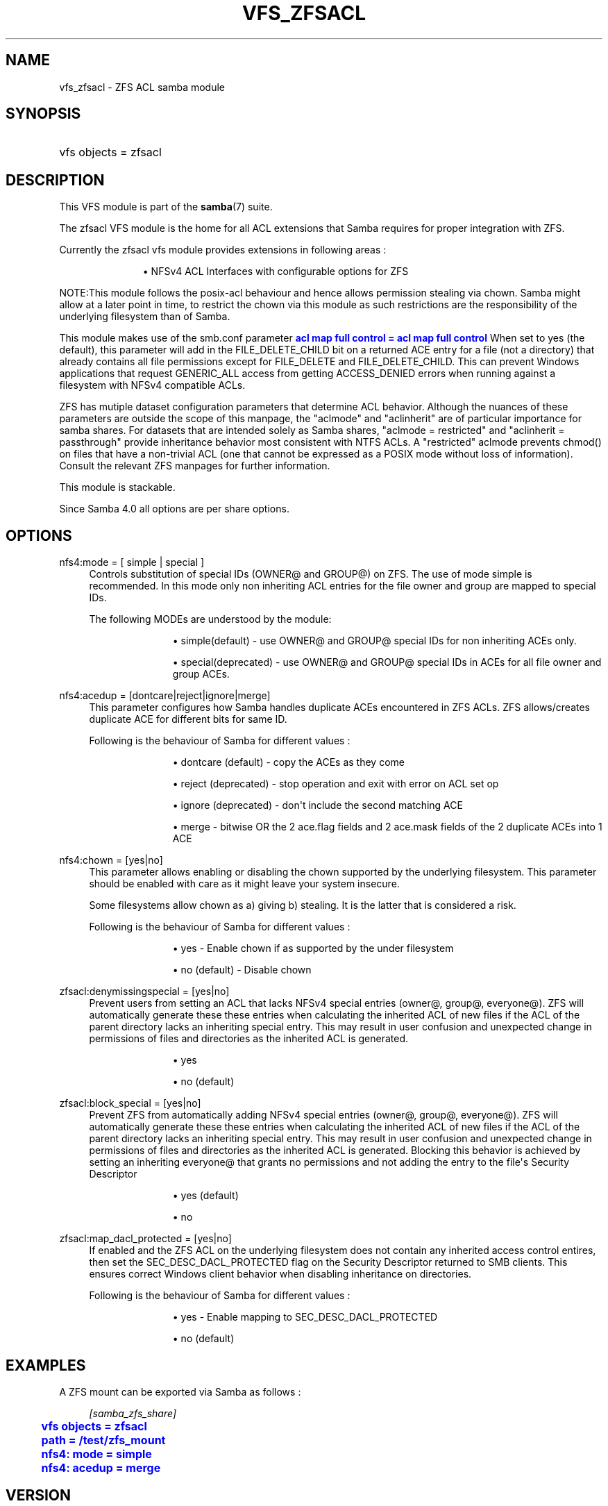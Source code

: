 '\" t
.\"     Title: vfs_zfsacl
.\"    Author: [see the "AUTHOR" section]
.\" Generator: DocBook XSL Stylesheets v1.79.1 <http://docbook.sf.net/>
.\"      Date: 12/15/2022
.\"    Manual: System Administration tools
.\"    Source: Samba 4.15.13
.\"  Language: English
.\"
.TH "VFS_ZFSACL" "8" "12/15/2022" "Samba 4\&.15\&.13" "System Administration tools"
.\" -----------------------------------------------------------------
.\" * Define some portability stuff
.\" -----------------------------------------------------------------
.\" ~~~~~~~~~~~~~~~~~~~~~~~~~~~~~~~~~~~~~~~~~~~~~~~~~~~~~~~~~~~~~~~~~
.\" http://bugs.debian.org/507673
.\" http://lists.gnu.org/archive/html/groff/2009-02/msg00013.html
.\" ~~~~~~~~~~~~~~~~~~~~~~~~~~~~~~~~~~~~~~~~~~~~~~~~~~~~~~~~~~~~~~~~~
.ie \n(.g .ds Aq \(aq
.el       .ds Aq '
.\" -----------------------------------------------------------------
.\" * set default formatting
.\" -----------------------------------------------------------------
.\" disable hyphenation
.nh
.\" disable justification (adjust text to left margin only)
.ad l
.\" -----------------------------------------------------------------
.\" * MAIN CONTENT STARTS HERE *
.\" -----------------------------------------------------------------
.SH "NAME"
vfs_zfsacl \- ZFS ACL samba module
.SH "SYNOPSIS"
.HP \w'\ 'u
vfs objects = zfsacl
.SH "DESCRIPTION"
.PP
This VFS module is part of the
\fBsamba\fR(7)
suite\&.
.PP
The
zfsacl
VFS module is the home for all ACL extensions that Samba requires for proper integration with ZFS\&.
.PP
Currently the zfsacl vfs module provides extensions in following areas :
.RS
.sp
.RS 4
.ie n \{\
\h'-04'\(bu\h'+03'\c
.\}
.el \{\
.sp -1
.IP \(bu 2.3
.\}
NFSv4 ACL Interfaces with configurable options for ZFS
.RE
.sp
.RE
.PP
NOTE:This module follows the posix\-acl behaviour and hence allows permission stealing via chown\&. Samba might allow at a later point in time, to restrict the chown via this module as such restrictions are the responsibility of the underlying filesystem than of Samba\&.
.PP
This module makes use of the smb\&.conf parameter
\m[blue]\fBacl map full control = acl map full control\fR\m[]
When set to yes (the default), this parameter will add in the FILE_DELETE_CHILD bit on a returned ACE entry for a file (not a directory) that already contains all file permissions except for FILE_DELETE and FILE_DELETE_CHILD\&. This can prevent Windows applications that request GENERIC_ALL access from getting ACCESS_DENIED errors when running against a filesystem with NFSv4 compatible ACLs\&.
.PP
ZFS has mutiple dataset configuration parameters that determine ACL behavior\&. Although the nuances of these parameters are outside the scope of this manpage, the "aclmode" and "aclinherit" are of particular importance for samba shares\&. For datasets that are intended solely as Samba shares, "aclmode = restricted" and "aclinherit = passthrough" provide inheritance behavior most consistent with NTFS ACLs\&. A "restricted" aclmode prevents chmod() on files that have a non\-trivial ACL (one that cannot be expressed as a POSIX mode without loss of information)\&. Consult the relevant ZFS manpages for further information\&.
.PP
This module is stackable\&.
.PP
Since Samba 4\&.0 all options are per share options\&.
.SH "OPTIONS"
.PP
nfs4:mode = [ simple | special ]
.RS 4
Controls substitution of special IDs (OWNER@ and GROUP@) on ZFS\&. The use of mode simple is recommended\&. In this mode only non inheriting ACL entries for the file owner and group are mapped to special IDs\&.
.sp
The following MODEs are understood by the module:
.RS
.sp
.RS 4
.ie n \{\
\h'-04'\(bu\h'+03'\c
.\}
.el \{\
.sp -1
.IP \(bu 2.3
.\}
simple(default)
\- use OWNER@ and GROUP@ special IDs for non inheriting ACEs only\&.
.RE
.sp
.RS 4
.ie n \{\
\h'-04'\(bu\h'+03'\c
.\}
.el \{\
.sp -1
.IP \(bu 2.3
.\}
special(deprecated)
\- use OWNER@ and GROUP@ special IDs in ACEs for all file owner and group ACEs\&.
.RE
.sp
.RE
.RE
.PP
nfs4:acedup = [dontcare|reject|ignore|merge]
.RS 4
This parameter configures how Samba handles duplicate ACEs encountered in ZFS ACLs\&. ZFS allows/creates duplicate ACE for different bits for same ID\&.
.sp
Following is the behaviour of Samba for different values :
.RS
.sp
.RS 4
.ie n \{\
\h'-04'\(bu\h'+03'\c
.\}
.el \{\
.sp -1
.IP \(bu 2.3
.\}
dontcare (default)
\- copy the ACEs as they come
.RE
.sp
.RS 4
.ie n \{\
\h'-04'\(bu\h'+03'\c
.\}
.el \{\
.sp -1
.IP \(bu 2.3
.\}
reject (deprecated)
\- stop operation and exit with error on ACL set op
.RE
.sp
.RS 4
.ie n \{\
\h'-04'\(bu\h'+03'\c
.\}
.el \{\
.sp -1
.IP \(bu 2.3
.\}
ignore (deprecated)
\- don\*(Aqt include the second matching ACE
.RE
.sp
.RS 4
.ie n \{\
\h'-04'\(bu\h'+03'\c
.\}
.el \{\
.sp -1
.IP \(bu 2.3
.\}
merge
\- bitwise OR the 2 ace\&.flag fields and 2 ace\&.mask fields of the 2 duplicate ACEs into 1 ACE
.RE
.sp
.RE
.RE
.PP
nfs4:chown = [yes|no]
.RS 4
This parameter allows enabling or disabling the chown supported by the underlying filesystem\&. This parameter should be enabled with care as it might leave your system insecure\&.
.sp
Some filesystems allow chown as a) giving b) stealing\&. It is the latter that is considered a risk\&.
.sp
Following is the behaviour of Samba for different values :
.RS
.sp
.RS 4
.ie n \{\
\h'-04'\(bu\h'+03'\c
.\}
.el \{\
.sp -1
.IP \(bu 2.3
.\}
yes
\- Enable chown if as supported by the under filesystem
.RE
.sp
.RS 4
.ie n \{\
\h'-04'\(bu\h'+03'\c
.\}
.el \{\
.sp -1
.IP \(bu 2.3
.\}
no (default)
\- Disable chown
.RE
.sp
.RE
.RE
.PP
zfsacl:denymissingspecial = [yes|no]
.RS 4
Prevent users from setting an ACL that lacks NFSv4 special entries (owner@, group@, everyone@)\&. ZFS will automatically generate these these entries when calculating the inherited ACL of new files if the ACL of the parent directory lacks an inheriting special entry\&. This may result in user confusion and unexpected change in permissions of files and directories as the inherited ACL is generated\&.
.RS
.sp
.RS 4
.ie n \{\
\h'-04'\(bu\h'+03'\c
.\}
.el \{\
.sp -1
.IP \(bu 2.3
.\}
yes
.RE
.sp
.RS 4
.ie n \{\
\h'-04'\(bu\h'+03'\c
.\}
.el \{\
.sp -1
.IP \(bu 2.3
.\}
no (default)
.RE
.sp
.RE
.RE
.PP
zfsacl:block_special = [yes|no]
.RS 4
Prevent ZFS from automatically adding NFSv4 special entries (owner@, group@, everyone@)\&. ZFS will automatically generate these these entries when calculating the inherited ACL of new files if the ACL of the parent directory lacks an inheriting special entry\&. This may result in user confusion and unexpected change in permissions of files and directories as the inherited ACL is generated\&. Blocking this behavior is achieved by setting an inheriting everyone@ that grants no permissions and not adding the entry to the file\*(Aqs Security Descriptor
.RS
.sp
.RS 4
.ie n \{\
\h'-04'\(bu\h'+03'\c
.\}
.el \{\
.sp -1
.IP \(bu 2.3
.\}
yes (default)
.RE
.sp
.RS 4
.ie n \{\
\h'-04'\(bu\h'+03'\c
.\}
.el \{\
.sp -1
.IP \(bu 2.3
.\}
no
.RE
.sp
.RE
.RE
.PP
zfsacl:map_dacl_protected = [yes|no]
.RS 4
If enabled and the ZFS ACL on the underlying filesystem does not contain any inherited access control entires, then set the SEC_DESC_DACL_PROTECTED flag on the Security Descriptor returned to SMB clients\&. This ensures correct Windows client behavior when disabling inheritance on directories\&.
.sp
Following is the behaviour of Samba for different values :
.RS
.sp
.RS 4
.ie n \{\
\h'-04'\(bu\h'+03'\c
.\}
.el \{\
.sp -1
.IP \(bu 2.3
.\}
yes
\- Enable mapping to SEC_DESC_DACL_PROTECTED
.RE
.sp
.RS 4
.ie n \{\
\h'-04'\(bu\h'+03'\c
.\}
.el \{\
.sp -1
.IP \(bu 2.3
.\}
no (default)
.RE
.sp
.RE
.RE
.SH "EXAMPLES"
.PP
A ZFS mount can be exported via Samba as follows :
.sp
.if n \{\
.RS 4
.\}
.nf
        \fI[samba_zfs_share]\fR
	\m[blue]\fBvfs objects = zfsacl\fR\m[]
	\m[blue]\fBpath = /test/zfs_mount\fR\m[]
	\m[blue]\fBnfs4: mode = simple\fR\m[]
	\m[blue]\fBnfs4: acedup = merge\fR\m[]
.fi
.if n \{\
.RE
.\}
.SH "VERSION"
.PP
This man page is part of version 4\&.15\&.13 of the Samba suite\&.
.SH "AUTHOR"
.PP
The original Samba software and related utilities were created by Andrew Tridgell\&. Samba is now developed by the Samba Team as an Open Source project similar to the way the Linux kernel is developed\&.
